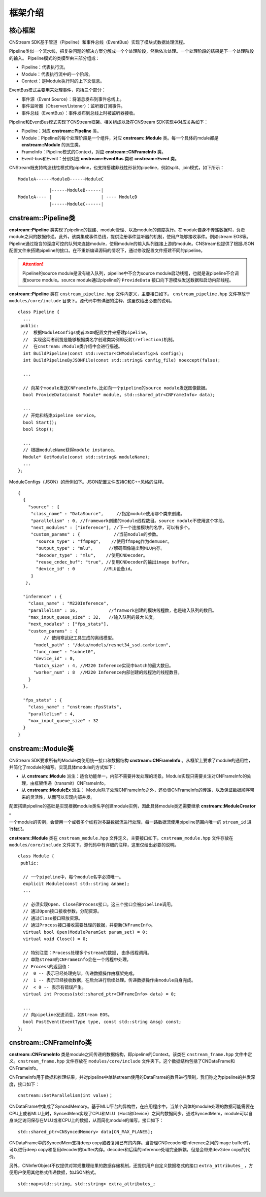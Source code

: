 框架介绍
===========

核心框架
----------

CNStream SDK基于管道（Pipeline）和事件总线（EventBus）实现了模块式数据处理流程。

Pipeline类似一个流水线，把复杂问题的解决方案分解成一个个处理阶段，然后依次处理。一个处理阶段的结果是下一个处理阶段的输入。
Pipeline模式的类模型由三部分组成：

- Pipeline：代表执行流。
- Module：代表执行流中的一个阶段。
- Context：是Module执行时的上下文信息。

EventBus模式主要用来处理事件，包括三个部分：

- 事件源（Event Source）：将消息发布到事件总线上。

- 事件监听器（Observer/Listener）：监听器订阅事件。

- 事件总线（EventBus）：事件发布到总线上时被监听器接收。

Pipeline和EventBus模式实现了CNStream框架。相关组成以及在CNStream SDK实现中对应关系如下：

- Pipeline：对应 **cnstream::Pipeline** 类。
- Module：Pipeline的每个处理阶段是一个组件，对应 **cnstream::Module** 类。每一个具体的mdule都是 **cnstream::Module** 的派生类。
- FrameInfo：Pipeline模式的Context，对应 **cnstream::CNFrameInfo** 类。
- Event-bus和Event：分别对应 **cnstream::EventBus** 类和 **cnstream::Event** 类。

CNStream既支持构造线性模式的pipeline，也支持搭建非线性形状的pipeline，例如split、join模式，如下所示：

::

    ModuleA------ModuleB------ModuleC


::

                |------ModuleB------|
    ModuleA---- |                   | ---- ModuleD
                |------ModuleC------|

cnstream::Pipeline类
---------------------

**cnstream::Pipeline** 类实现了pipeline的搭建、module管理、以及module的调度执行。在module自身不传递数据时，负责module之间的数据传递。此外，该类集成事件总线，提供注册事件监听器的机制，使用户能够接收事件。例如stream EOS等。Pipeline通过隐含的深度可控的队列来连接module，使用module的输入队列连接上游的module。CNStream也提供了根据JSON配置文件来搭建pipeline的接口。在不重新编译源码的情况下，通过修改配置文件搭建不同的pipeline。

.. attention::
  |  Pipeline的source module是没有输入队列，pipeline中不会为source module启动线程，也就是说pipeline不会调度source module。source module通过pipeline的 ``ProvideData`` 接口向下游模块发送数据和启动内部线程。

**cnstream::Pipeline** 类在 ``cnstream_pipeline.hpp`` 文件内定义，主要接口如下。 ``cnstream_pipeline.hpp`` 文件存放于 ``modules/core/include`` 目录下。源代码中有详细的注释，这里仅给出必要的说明。

::

  class Pipeline {
    ...
   public:
    //  根据ModuleConfigs或者JSON配置文件来搭建pipeline。
    //  实现这两者前提是能够根据类名字创建类实例即反射(reflection)机制。
    //  在cnstream::Module类介绍中会进行描述。
    int BuildPipeline(const std::vector<CNModuleConfig>& configs);
    int BuildPipelineByJSONFile(const std::string& config_file) noexcept(false);

    ...

    // 向某个module发送CNFrameInfo,比如向一个pipeline的source module发送图像数据。
    bool ProvideData(const Module* module, std::shared_ptr<CNFrameInfo> data);

    ...
    // 开始和结束pipeline service。
    bool Start();
    bool Stop();

    ...
    // 根据moduleName获得module instance。
    Module* GetModule(const std::string& moduleName);
    ...
  };

ModuleConfigs（JSON）的示例如下。JSON配置文件支持C和C++风格的注释。

::

  {
    {
      "source" : {
       "class_name" : "DataSource",     //指定module使用哪个类来创建。
       "parallelism" : 0, //framework创建的module线程数目。source module不使用这个字段。
       "next_modules" : ["inference"], //下一个连接模块的名字，可以有多个。
       "custom_params" : {             //当前module的参数。
         "source_type" : "ffmpeg",    //使用ffmpeg作为demuxer。
         "output_type" : "mlu",      //解码图像输出到MLU内存。
         "decoder_type" : "mlu",    //使用CNDecoder。
         "reuse_cndec_buf": "true", //复用CNDecoder的输出image buffer。
         "device_id" : 0           //MLU设备id。
       }
     },

    "inference" : {
      "class_name" : "M220Inference",
      "parallelism" : 16,            //framwork创建的模块线程数，也是输入队列的数目。
      "max_input_queue_size" : 32,   //输入队列的最大长度。
      "next_modules" : ["fps_stats"],
      "custom_params" : {
	    // 使用寒武纪工具生成的离线模型。
        "model_path" : "/data/models/resnet34_ssd.cambricon", 
        "func_name" : "subnet0",
        "device_id" : 0,
        "batch_size" : 4, //M220 Inference实现中batch的最大数目。
        "worker_num" : 8  //M220 Inference内部创建的线程池的线程数目。
      }
    },

    "fps_stats" : {
      "class_name" : "cnstream::FpsStats",
      "parallelism" : 4,
      "max_input_queue_size" : 32
    }
  }

cnstream::Module类
-------------------

CNStream SDK要求所有的Module类使用统一接口和数据结构 **cnstream::CNFrameInfo** 。从框架上要求了module的通用性，并简化了module的编写。实现具体module的方式如下：

- 从 **cnstream::Module** 派生：适合功能单一，内部不需要并发处理的场景。Module实现只需要关注对CNFrameInfo的处理，由框架传递（transmit）CNFrameInfo。
- 从 **cnstream::ModuleEx** 派生： Module除了处理CNFrameInfo之外，还负责CNFrameInfo的传递，以及保证数据顺序带来的灵活性，从而可以实现内部并发。

配置搭建pipeline的基础是实现根据module类名字创建module实例，因此具体module类还需要继承 **cnstream::ModuleCreator** 。

一个module的实例，会使用一个或者多个线程对多路数据流进行处理，每一路数据流使用pipeline范围内唯一的 ``stream_id`` 进行标识。

**cnstream::Module** 类在 ``cnstream_module.hpp`` 文件定义，主要接口如下。``cnstream_module.hpp`` 文件存放在 ``modules/core/include`` 文件夹下。源代码中有详细的注释，这里仅给出必要的说明。

::

  class Module {
   public:

    // 一个pipeline中，每个module名字必须唯一。
    explicit Module(const std::string &name);
    ...

    // 必须实现Open、Close和Process接口。这三个接口会被pipeline调用。
    // 通过Open接口接收参数，分配资源。
    // 通过Close接口释放资源。
    // 通过Process接口接收需要处理的数据，并更新CNFrameInfo。
    virtual bool Open(ModuleParamSet param_set) = 0;
    virtual void Close() = 0;

    // 特别注意：Process处理多个stream的数据, 由多线程调用。
    // 单路stream的CNFrameInfo会在一个线程中处理。
    // Process的返回值：
    //  0 -- 表示已经处理完毕，传递数据操作由框架完成。
    //  1 -- 表示已经接收数据，在后台进行后续处理。传递数据操作由module自身完成。
    //  < 0 -- 表示有错误产生。
    virtual int Process(std::shared_ptr<CNFrameInfo> data) = 0;

    ...
    // 向pipeline发送消息，如Stream EOS。
    bool PostEvent(EventType type, const std::string &msg) const;
  };

cnstream::CNFrameInfo类
------------------------

**cnstream::CNFrameInfo** 类是module之间传递的数据结构，即pipeline的Context。该类在 ``cnstream_frame.hpp`` 文件中定义。``cnstream_frame.hpp`` 文件存放在 ``modules/core/include`` 文件夹下。这个数据结构包括了CNDataFrame和CNFrameInfo。

CNFrameInfo用于数据和推理结果，并对pipeline中单路stream使用的DataFrame的数目进行限制，我们称之为pipeline的并发深度，接口如下：

::

  cnstream::SetParallelism(int value)；

CNDataFrame中集成了SyncedMemory。基于MLU平台的异构性，在应用程序中，当某个具体的module处理的数据可能需要在CPU上或者MLU上时，SyncedMem实现了CPU和MLU（Host和Device）之间的数据同步。通过SyncedMem，module可以自身决定访问保存在MLU或者CPU上的数据，从而简化module的编写，接口如下：

::

  std::shared_ptr<CNSyncedMemory> data[CN_MAX_PLANES];

CNDataFrame中的SyncedMem支持deep copy或者复用已有的内存。当管理CNDecoder和Inference之间的image buffer时，可以进行deep copy和复用decoder的buffer内存。decoder和后续的inference处理完全解耦，但是会带来dev2dev copy的代价。

另外，CNInferObject不仅提供对常规推理结果的数据存储机制，还提供用户自定义数据格式的接口 ``extra_attributes_`` ，方便用户使用其他格式传递数据，如JSON格式。

::

  std::map<std::string, std::string> extra_attributes_;